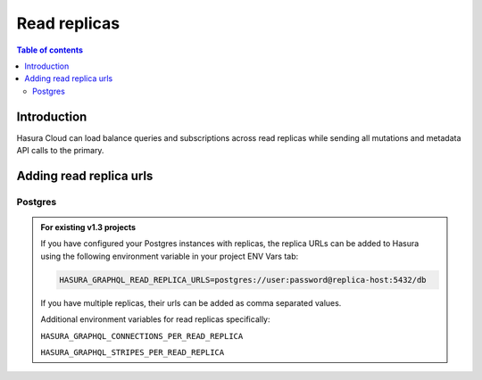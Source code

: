 .. meta::
   :description: Hasura Cloud read replicas
   :keywords: hasura, docs, cloud, read replicas, connections, pool

.. _read_replicas:

Read replicas
=============

.. contents:: Table of contents
  :backlinks: none
  :depth: 2
  :local:

Introduction
------------

Hasura Cloud can load balance queries and subscriptions across read replicas while sending all mutations and metadata API calls to the primary.

Adding read replica urls
------------------------

Postgres
^^^^^^^^

.. rst-class:: api_tabs
.. tabs::

   .. tab:: Console

     Head to ``Data -> Manage -> <db-name> -> Edit``

     .. thumbnail:: /img/graphql/cloud/read-replicas/connect-db-with-replica.png
        :alt: Connect database with read replica
        :width: 1000px

   .. tab:: CLI

      You can add read replicas for a database by adding their config to the ``/metadata/databases/database.yaml`` file:

      .. code-block:: yaml
         :emphasize-lines: 11-17

         - name: <db-name>
           kind: postgres
           configuration:
             connection_info:
               database_url:
                 from_env: <DATABASE_URL_ENV>
               pool_settings:
                 idle_timeout: 180
                 max_connections: 50
                 retries: 1
             read_replicas:
             - database_url:
                 from_env: <DATABASE_REPLICA_URL_ENV>
               pool_settings:
                 idle_timeout: 180
                 max_connections: 50
                 retries: 1

      Apply the metadata by running:

      .. code-block:: yaml

         hasura metadata apply

   .. tab:: API

      You can add read replicas for a database using the :ref:`metadata_pg_add_source` metadata API

      .. code-block:: http
         :emphasize-lines: 16-27

         POST /v1/metadata HTTP/1.1
         Content-Type: application/json
         X-Hasura-Role: admin

         {
           "type": "pg_add_source",
           "args": {
             "name": "<db_name>",
             "replace_configuration": true,
             "configuration": {
               "connection_info": {
                 "database_url": {
                   "from_env": "<DATABASE_URL_ENV>"
                 }
               },
             "read_replicas": [
               {
                 "database_url": {
                   "from_env": "<DATABASE_REPLICA_URL_ENV>"
                 },
                 "pool_settings": {
                   "retries": 1,
                   "idle_timeout": 180,
                   "max_connections": 50
                 }
               }
             ]
           }
         }

.. admonition:: For existing v1.3 projects

   If you have configured your Postgres instances with replicas, the replica URLs can be added to Hasura using the following environment variable in your project ENV Vars tab:

   .. code-block:: bash

      HASURA_GRAPHQL_READ_REPLICA_URLS=postgres://user:password@replica-host:5432/db

   If you have multiple replicas, their urls can be added as comma separated values.

   Additional environment variables for read replicas specifically:

   ``HASURA_GRAPHQL_CONNECTIONS_PER_READ_REPLICA``

   ``HASURA_GRAPHQL_STRIPES_PER_READ_REPLICA``
